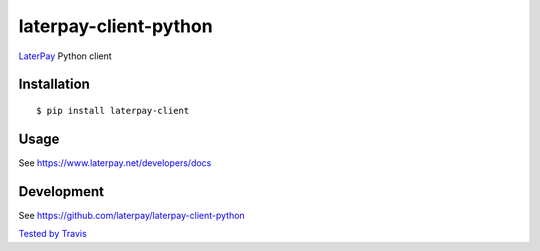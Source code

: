 laterpay-client-python
======================

.. image:: https://badge.fury.io/py/laterpay-client.png
    :target: http://badge.fury.io/py/laterpay-client

.. image:: https://travis-ci.org/laterpay/laterpay-client-python.png?branch=master
    :target: https://travis-ci.org/laterpay/laterpay-client-python

.. image:: https://coveralls.io/repos/laterpay/laterpay-client-python/badge.png?branch=master
    :target: https://coveralls.io/r/laterpay/laterpay-client-python

.. image:: https://pypip.in/d/laterpay-client/badge.png
    :target: https://crate.io/packages/laterpay-client?version=latest


`LaterPay <http://www.laterpay.net/>`__ Python client

Installation
------------

::

    $ pip install laterpay-client

Usage
-----

See https://www.laterpay.net/developers/docs

Development
-----------

See https://github.com/laterpay/laterpay-client-python

`Tested by Travis <https://travis-ci.org/laterpay/laterpay-client-python>`__
